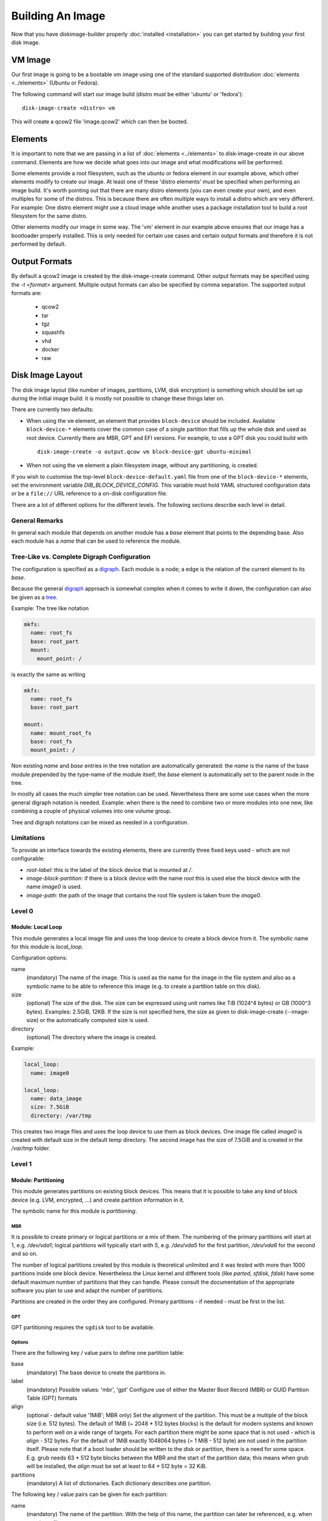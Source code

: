 Building An Image
=================

Now that you have diskimage-builder properly :doc:`installed <installation>`
you can get started by building your first disk image.

VM Image
--------

Our first image is going to be a bootable vm image using one of the standard
supported distribution :doc:`elements <../elements>` (Ubuntu or Fedora).

The following command will start our image build (distro must be either
'ubuntu' or 'fedora'):

::

    disk-image-create <distro> vm

This will create a qcow2 file 'image.qcow2' which can then be booted.

Elements
--------

It is important to note that we are passing in a list of
:doc:`elements <../elements>` to disk-image-create in our above command. Elements
are how we decide what goes into our image and what modifications will be
performed.

Some elements provide a root filesystem, such as the ubuntu or fedora element
in our example above, which other elements modify to create our image. At least
one of these 'distro elements' must be specified when performing an image
build. It's worth pointing out that there are many distro elements (you can even
create your own), and even multiples for some of the distros. This is because
there are often multiple ways to install a distro which are very different.
For example: One distro element might use a cloud image while another uses
a package installation tool to build a root filesystem for the same distro.

Other elements modify our image in some way. The 'vm' element in our example
above ensures that our image has a bootloader properly installed. This is only
needed for certain use cases and certain output formats and therefore it is
not performed by default.

Output Formats
--------------

By default a qcow2 image is created by the disk-image-create command. Other
output formats may be specified using the `-t <format>` argument. Multiple
output formats can also be specified by comma separation. The supported output
formats are:

 * qcow2
 * tar
 * tgz
 * squashfs
 * vhd
 * docker
 * raw

Disk Image Layout
-----------------

The disk image layout (like number of images, partitions, LVM, disk
encryption) is something which should be set up during the initial
image build: it is mostly not possible to change these things later
on.

There are currently two defaults:

* When using the ``vm`` element, an element that provides
  ``block-device`` should be included.  Available ``block-device-*``
  elements cover the common case of a single partition that fills up
  the whole disk and used as root device.  Currently there are MBR,
  GPT and EFI versions.  For example, to use a GPT disk you could
  build with ::

    disk-image-create -o output.qcow vm block-device-gpt ubuntu-minimal

* When not using the ``vm`` element a plain filesystem image, without
  any partitioning, is created.

If you wish to customise the top-level ``block-device-default.yaml``
file from one of the ``block-device-*`` elements, set the environment
variable `DIB_BLOCK_DEVICE_CONFIG`.  This variable must hold YAML
structured configuration data or be a ``file://`` URL reference to a
on-disk configuration file.

There are a lot of different options for the different levels.  The
following sections describe each level in detail.

General Remarks
+++++++++++++++

In general each module that depends on another module has a `base`
element that points to the depending base.  Also each module has a
`name` that can be used to reference the module.

Tree-Like vs. Complete Digraph Configuration
++++++++++++++++++++++++++++++++++++++++++++

The configuration is specified as a digraph_.  Each module is a
node; a edge is the relation of the current element to its `base`.

Because the general digraph_ approach is somewhat complex when it comes
to write it down, the configuration can also be given as a tree_.

.. _digraph: https://en.wikipedia.org/wiki/Directed_graph
.. _tree: https://en.wikipedia.org/wiki/Tree_(graph_theory)

Example: The tree like notation

.. code-block:: yaml

   mkfs:
     name: root_fs
     base: root_part
     mount:
       mount_point: /

is exactly the same as writing

.. code-block:: yaml

   mkfs:
     name: root_fs
     base: root_part

   mount:
     name: mount_root_fs
     base: root_fs
     mount_point: /

Non existing `name` and `base` entries in the tree notation are
automatically generated: the `name` is the name of the base module
prepended by the type-name of the module itself; the `base` element is
automatically set to the parent node in the tree.

In mostly all cases the much simpler tree notation can be used.
Nevertheless there are some use cases when the more general digraph
notation is needed.  Example: when there is the need to combine two or
more modules into one new, like combining a couple of physical volumes
into one volume group.

Tree and digraph notations can be mixed as needed in a configuration.


Limitations
+++++++++++

To provide an interface towards the existing elements, there are
currently three fixed keys used - which are not configurable:

* `root-label`: this is the label of the block device that is mounted at
  `/`.
* `image-block-partition`: if there is a block device with the name
  `root` this is used else the block device with the name `image0` is
  used.
* `image-path`: the path of the image that contains the root file
  system is taken from the `image0`.


Level 0
+++++++

Module: Local Loop
..................

This module generates a local image file and uses the loop device to
create a block device from it.  The symbolic name for this module is
`local_loop`.

Configuration options:

name
  (mandatory) The name of the image.  This is used as the name for the
  image in the file system and also as a symbolic name to be able to
  reference this image (e.g. to create a partition table on this
  disk).

size
  (optional) The size of the disk. The size can be expressed using
  unit names like TiB (1024^4 bytes) or GB (1000^3 bytes).
  Examples: 2.5GiB, 12KB.
  If the size is not specified here, the size as given to
  disk-image-create (--image-size) or the automatically computed size
  is used.

directory
  (optional) The directory where the image is created.

Example:

.. code-block:: yaml

        local_loop:
          name: image0

        local_loop:
          name: data_image
          size: 7.5GiB
          directory: /var/tmp

This creates two image files and uses the loop device to use them as
block devices.  One image file called `image0` is created with
default size in the default temp directory.  The second image has the
size of 7.5GiB and is created in the `/var/tmp` folder.


Level 1
+++++++

Module: Partitioning
....................

This module generates partitions on existing block devices.  This
means that it is possible to take any kind of block device (e.g. LVM,
encrypted, ...) and create partition information in it.

The symbolic name for this module is `partitioning`.

MBR
***

It is possible to create primary or logical partitions or a mix of
them. The numbering of the primary partitions will start at 1,
e.g. `/dev/vda1`; logical partitions will typically start
with `5`, e.g. `/dev/vda5` for the first partition, `/dev/vda6` for
the second and so on.

The number of logical partitions created by this module is theoretical
unlimited and it was tested with more than 1000 partitions inside one
block device.  Nevertheless the Linux kernel and different tools (like
`parted`, `sfdisk`, `fdisk`) have some default maximum number of
partitions that they can handle.  Please consult the documentation of
the appropriate software you plan to use and adapt the number of
partitions.

Partitions are created in the order they are configured.  Primary
partitions - if needed - must be first in the list.

GPT
***

GPT partitioning requires the ``sgdisk`` tool to be available.

Options
*******

There are the following key / value pairs to define one partition
table:

base
   (mandatory) The base device to create the partitions in.

label
   (mandatory) Possible values: 'mbr', 'gpt'
   Configure use of either the Master Boot Record (MBR) or GUID
   Partition Table (GPT) formats

align
   (optional - default value '1MiB'; MBR only)
   Set the alignment of the partition.  This must be a multiple of the
   block size (i.e. 512 bytes).  The default of 1MiB (~ 2048 * 512
   bytes blocks) is the default for modern systems and known to
   perform well on a wide range of targets.  For each partition
   there might be some space that is not used - which is `align` - 512
   bytes.  For the default of 1MiB exactly 1048064 bytes (= 1 MiB -
   512 byte) are not used in the partition itself.  Please note that
   if a boot loader should be written to the disk or partition,
   there is a need for some space.  E.g. grub needs 63 * 512 byte
   blocks between the MBR and the start of the partition data; this
   means when grub will be installed, the `align` must be set at least
   to 64 * 512 byte = 32 KiB.

partitions
   (mandatory) A list of dictionaries. Each dictionary describes one
   partition.

The following key / value pairs can be given for each partition:

name
   (mandatory) The name of the partition.  With the help of this name,
   the partition can later be referenced, e.g. when creating a
   file system.

flags
   (optional) List of flags for the partition. Default: empty.
   Possible values:

   boot (MBR only)
      Sets the boot flag for the partition
   primary (MBR only)
      Partition should be a primary partition. If not set a logical
      partition will be created.

size
   (mandatory) The size of the partition.  The size can either be an
   absolute number using units like `10GiB` or `1.75TB` or relative
   (percentage) numbers: in the later case the size is calculated
   based on the remaining free space.

type (optional)
   The partition type stored in the MBR or GPT partition table entry.

   For MBR the default value is '0x83' (Linux Default partition). Any valid one
   byte hexadecimal value may be specified here.

   For GPT the default value is '8300' (Linux Default partition). Any valid two
   byte hexadecimal value may be specified here. Due to ``sgdisk`` leading '0x'
   should not be used.

Example:

.. code-block:: yaml

   - partitioning:
      base: image0
      label: mbr
      partitions:
        - name: part-01
          flags: [ boot ]
          size: 1GiB
        - name: part-02
          size: 100%

  - partitioning:
      base: data_image
      label: mbr
      partitions:
        - name: data0
          size: 33%
        - name: data1
          size: 50%
        - name: data2
          size: 100%

  - partitioning:
      base: gpt_image
      label: gpt
      partitions:
        - name: ESP
          type: EF00
          size: 16MiB
        - name: data1
          size: 1GiB
        - name: lvmdata
          type: 8E00
          size: 100%

On the `image0` two partitions are created.  The size of the first is
1GiB, the second uses the remaining free space.  On the `data_image`
three partitions are created: all are about 1/3 of the disk size. On
the `gpt_image` three partitions are created: 16MiB one for EFI
bootloader, 1GiB Linux filesystem one and rest of disk will be used
for LVM partition.

Module: LVM
...........

This module generates volumes on existing block devices. This means that it is
possible to take any previous created partition, and create volumes information
in it.

The symbolic name for this module is `lvm`.

There are the following key / value pairs to define one set of volumes:

pvs
    (mandatory) A list of dictionaries. Each dictionary describes one
    physical volume.

vgs
    (mandatory) A list of dictionaries. Each dictionary describes one volume
    group.

lvs
    (mandatory) A list of dictionaries. Each dictionary describes one logical
    volume.

The following key / value pairs can be given for each `pvs`:

name
    (mandatory) The name of the physical volume. With the help of this
    name, the physical volume can later be referenced, e.g. when creating
    a volume group.

base
    (mandatory) The name of the partition where the physical volume
    needs to be created.

options
    (optional) List of options for the physical volume. It can contain
    any option supported by the `pvcreate` command.

The following key / value pairs can be given for each `vgs`:

name
    (mandatory) The name of the volume group. With the help of this name,
    the volume group can later be referenced, e.g. when creating a logical
    volume.

base
    (mandatory) The name(s) of the physical volumes where the volume groups
    needs to be created. As a volume group can be created on one or more
    physical volumes, this needs to be a list.

options
    (optional) List of options for the volume group. It can contain any
    option supported by the `vgcreate` command.

The following key / value pairs can be given for each `lvs`:

name
    (mandatory) The name of the logical volume. With the help of this name,
    the logical volume can later be referenced, e.g. when creating a
    filesystem.

base
    (mandatory) The name of the volume group where the logical volume
    needs to be created.

size
    (optional) The exact size of the volume to be created. It accepts the same
    syntax as the -L flag of the `lvcreate` command.

extents
    (optional) The relative size in extents of the volume to be created. It
    accepts the same syntax as the -l flag of the `lvcreate` command.
    Either size or extents need to be passed on the volume creation.

options
    (optional) List of options for the logical volume. It can contain any
    option supported by the `lvcreate` command.

Example:

.. code-block:: yaml

    - lvm:
        name: lvm
        pvs:
          - name: pv
            options: ["--force"]
            device: root

        vgs:
          - name: vg
            base: ["pv"]
            options: ["--force"]

        lvs:
          - name: lv_root
            base: vg
            size: 1800M

          - name: lv_tmp
            base: vg
            size: 100M

          - name: lv_var
            base: vg
            size: 500M

          - name: lv_log
            base: vg
            size: 100M

          - name: lv_audit
            base: vg
            size: 100M

          - name: lv_home
            base: vg
            size: 200M

On the `root` partition a physical volume is created. On that physical
volume, a volume group is created. On top of this volume group, six logical
volumes are created.

Please note that in order to build images that are bootable using volumes,
your ramdisk image will need to have that support. If the image you are using
does not have it, you can add the needed modules and regenerate it, by
including the `dracut-regenerate` element when building it.


Level 2
+++++++

Module: Mkfs
............

This module creates file systems on the block device given as `base`.
The following key / value pairs can be given:

base
   (mandatory) The name of the block device where the filesystem will
   be created on.

name
   (mandatory) The name of the partition.  This can be used to
   reference (e.g. mounting) the filesystem.

type
   (mandatory) The type of the filesystem, like `ext4` or `xfs`.

label
   (optional - defaults to the name)
   The label of the filesystem.  This can be used e.g. by grub or in
   the fstab.

opts
   (optional - defaults to empty list)
   Options that will passed to the mkfs command.

uuid
   (optional - no default / not used if not givem)
   The UUID of the filesystem.  Not all file systems might
   support this.  Currently there is support for `ext2`, `ext3`,
   `ext4` and `xfs`.

Example:

.. code-block:: yaml

   - mkfs:
       name: mkfs_root
       base: root
       type: ext4
       label: cloudimage-root
       uuid: b733f302-0336-49c0-85f2-38ca109e8bdb
       opts: "-i 16384"


Level 3
+++++++

Module: Mount
.............

This module mounts a filesystem.  The options are:

base
   (mandatory) The name of the filesystem that will be mounted.

name
   (mandatory) The name of the mount point.  This can be used for
   reference the mount (e.g. creating the fstab).

mount_point
   (mandatory) The mount point of the filesystem.

There is no need to list the mount points in the correct order: an
algorithm will automatically detect the mount order.

Example:

.. code-block:: yaml

   - mount:
       name: root_mnt
       base: mkfs_root
       mount_point: /


Level 4
+++++++

Module: fstab
.............

This module creates fstab entries.  The following options exists.  For
details please consult the fstab man page.

base
   (mandatory) The name of the mount point that will be written to
   fstab.

name
   (mandatory) The name of the fstab entry.  This can be used later on
   as reference - and is currently unused.

options
   (optional, defaults to `default`)
   Special mount options can be given.  This is used as the fourth
   field in the fstab entry.

dump-freq
   (optional, defaults to 0 - don't dump)
   This is passed to dump to determine which filesystem should be
   dumped. This is used as the fifth field in the fstab entry.

fsck-passno
   (optional, defaults to 2)
   Determines the order to run fsck.  Please note that this should be
   set to 1 for the root file system. This is used as the sixth field
   in the fstab entry.

Example:

.. code-block:: yaml

   - fstab:
       name: var_log_fstab
       base: var_log_mnt
       options: nodev,nosuid
       dump-freq: 2


Filesystem Caveat
-----------------

By default, disk-image-create uses a 4k byte-to-inode ratio when
creating the filesystem in the image. This allows large 'whole-system'
images to utilize several TB disks without exhausting inodes. In
contrast, when creating images intended for tenant instances, this
ratio consumes more disk space than an end-user would expect (e.g. a
50GB root disk has 47GB avail.). If the image is intended to run
within a tens to hundrededs of gigabyte disk, setting the
byte-to-inode ratio to the ext4 default of 16k will allow for more
usable space on the instance. The default can be overridden by passing
``--mkfs-options`` like this::

    disk-image-create --mkfs-options '-i 16384' <distro> vm

You can also select a different filesystem by setting the ``FS_TYPE``
environment variable.

Note ``--mkfs-options`` are options passed to the mfks *driver*,
rather than ``mkfs`` itself (i.e. after the initial `-t` argument).

Speedups
--------
If you have 4GB of available physical RAM (as reported by /proc/meminfo
MemTotal), or more, diskimage-builder will create a tmpfs mount to build the
image in. This will improve image build time by building it in RAM.
By default, the tmpfs file system uses 50% of the available RAM.
Therefore, the RAM should be at least the double of the minimum tmpfs
size required.

For larger images, when no sufficient amount of RAM is available, tmpfs
can be disabled completely by passing --no-tmpfs to disk-image-create.
ramdisk-image-create builds a regular image and then within that image
creates ramdisk.

If tmpfs is not used, you will need enough room in /tmp to store two
uncompressed cloud images. If tmpfs is used, you would still need /tmp space
for one uncompressed cloud image and about 20% of that image for working files.


Chosing an Architecture
-----------------------

If needed you can specify an override the architecture selection by passing a
``-a`` argument like:

::

    disk-image-create -a <arch> ...

Notes about PowerPC Architectures
+++++++++++++++++++++++++++++++++

PowerPC can operate in either Big or Little Endian mode.  ``ppc64``
always refers to Big Endian operation.  When running in little endian
mode it can be referred to as ``ppc64le`` or ``ppc64el``.

Typically ``ppc64el`` refers to a ``.deb`` based distribution
architecture, and ``ppc64le`` refers to a ``.rpm`` based distribution.
Regardless of the distribution the kernel architecture is always
``ppc64le``.

Notes about s390x (z Systems) Architecture
++++++++++++++++++++++++++++++++++++++++++

Images for s390x can only be build on s390x hosts. Trying to build
it with the architecture override on other architecture will
cause the build to fail.

